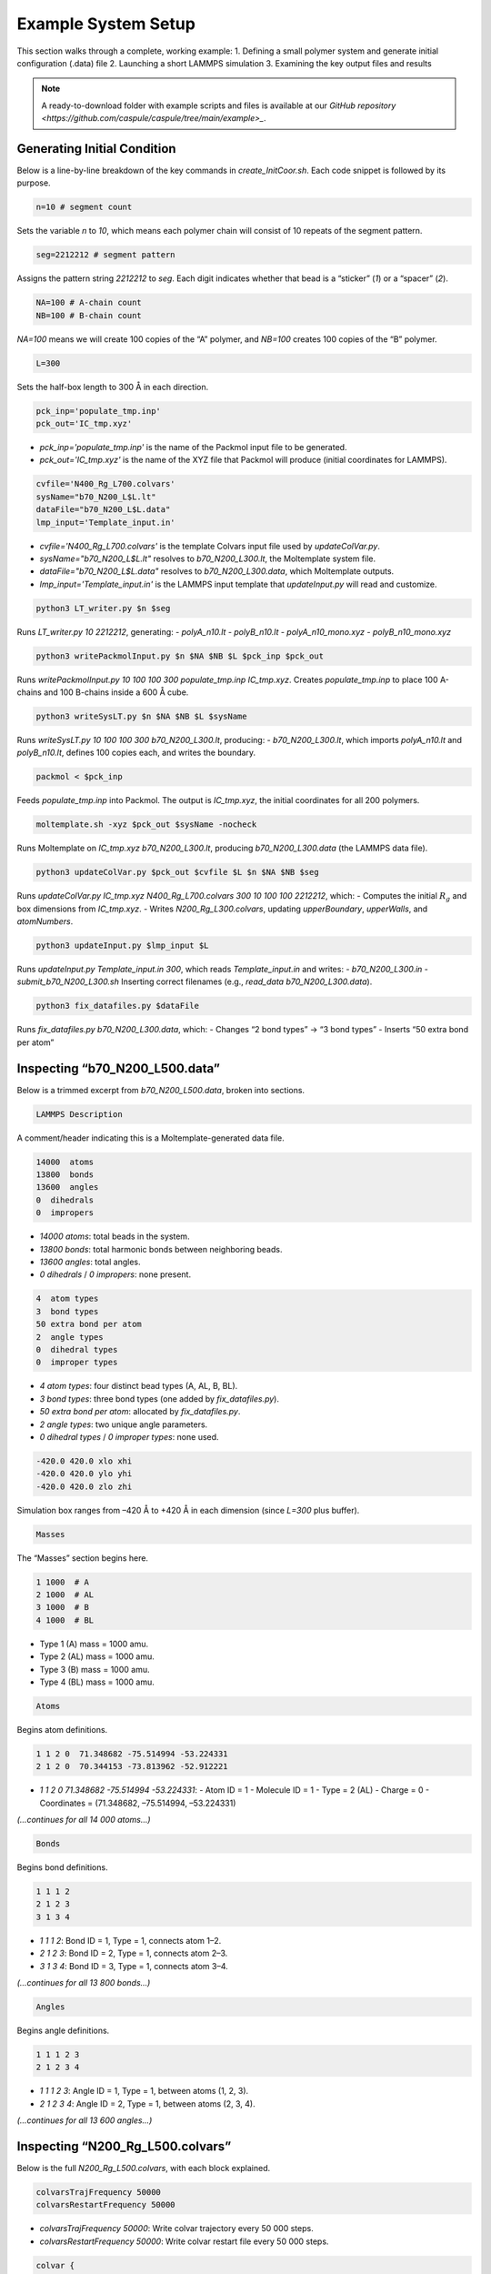 Example System Setup
====================

This section walks through a complete, working example:
1. Defining a small polymer system and generate initial configuration (.data) file
2. Launching a short LAMMPS simulation
3. Examining the key output files and results

.. note::

   A ready-to-download folder with example scripts and files is available at our `GitHub repository <https://github.com/caspule/caspule/tree/main/example>_`.

Generating Initial Condition
-----------------------------------------------------

Below is a line-by-line breakdown of the key commands in `create_InitCoor.sh`. Each code snippet is followed by its purpose.

.. code-block:: bash

    n=10 # segment count

Sets the variable `n` to `10`, which means each polymer chain will consist of 10 repeats of the segment pattern.

.. code-block:: bash

    seg=2212212 # segment pattern

Assigns the pattern string `2212212` to `seg`. Each digit indicates whether that bead is a “sticker” (`1`) or a “spacer” (`2`).

.. code-block:: bash

    NA=100 # A-chain count
    NB=100 # B-chain count

`NA=100` means we will create 100 copies of the “A” polymer, and `NB=100` creates 100 copies of the “B” polymer.

.. code-block:: bash

    L=300

Sets the half-box length to 300 Å in each direction.

.. code-block:: bash

    pck_inp='populate_tmp.inp'
    pck_out='IC_tmp.xyz'

- `pck_inp='populate_tmp.inp'` is the name of the Packmol input file to be generated.
- `pck_out='IC_tmp.xyz'` is the name of the XYZ file that Packmol will produce (initial coordinates for LAMMPS).

.. code-block:: bash

    cvfile='N400_Rg_L700.colvars'
    sysName="b70_N200_L$L.lt"
    dataFile="b70_N200_L$L.data"
    lmp_input='Template_input.in'

- `cvfile='N400_Rg_L700.colvars'` is the template Colvars input file used by `updateColVar.py`.
- `sysName="b70_N200_L$L.lt"` resolves to `b70_N200_L300.lt`, the Moltemplate system file.
- `dataFile="b70_N200_L$L.data"` resolves to `b70_N200_L300.data`, which Moltemplate outputs.
- `lmp_input='Template_input.in'` is the LAMMPS input template that `updateInput.py` will read and customize.

.. code-block:: bash

    python3 LT_writer.py $n $seg

Runs `LT_writer.py 10 2212212`, generating:
- `polyA_n10.lt`
- `polyB_n10.lt`
- `polyA_n10_mono.xyz`
- `polyB_n10_mono.xyz`

.. code-block:: bash

    python3 writePackmolInput.py $n $NA $NB $L $pck_inp $pck_out

Runs `writePackmolInput.py 10 100 100 300 populate_tmp.inp IC_tmp.xyz`. Creates `populate_tmp.inp` to place 100 A-chains and 100 B-chains inside a 600 Å cube.

.. code-block:: bash

    python3 writeSysLT.py $n $NA $NB $L $sysName

Runs `writeSysLT.py 10 100 100 300 b70_N200_L300.lt`, producing:
- `b70_N200_L300.lt`, which imports `polyA_n10.lt` and `polyB_n10.lt`, defines 100 copies each, and writes the boundary.

.. code-block:: bash

    packmol < $pck_inp

Feeds `populate_tmp.inp` into Packmol. The output is `IC_tmp.xyz`, the initial coordinates for all 200 polymers.

.. code-block:: bash

    moltemplate.sh -xyz $pck_out $sysName -nocheck

Runs Moltemplate on `IC_tmp.xyz b70_N200_L300.lt`, producing `b70_N200_L300.data` (the LAMMPS data file).

.. code-block:: bash

    python3 updateColVar.py $pck_out $cvfile $L $n $NA $NB $seg

Runs `updateColVar.py IC_tmp.xyz N400_Rg_L700.colvars 300 10 100 100 2212212`, which:
- Computes the initial :math:`R_{g}` and box dimensions from `IC_tmp.xyz`.
- Writes `N200_Rg_L300.colvars`, updating `upperBoundary`, `upperWalls`, and `atomNumbers`.

.. code-block:: bash

    python3 updateInput.py $lmp_input $L

Runs `updateInput.py Template_input.in 300`, which reads `Template_input.in` and writes:
- `b70_N200_L300.in`
- `submit_b70_N200_L300.sh`
Inserting correct filenames (e.g., `read_data b70_N200_L300.data`).

.. code-block:: bash

    python3 fix_datafiles.py $dataFile

Runs `fix_datafiles.py b70_N200_L300.data`, which:
- Changes “2 bond types” → “3 bond types”
- Inserts “50 extra bond per atom”

Inspecting “b70_N200_L500.data”
------------------------------

Below is a trimmed excerpt from `b70_N200_L500.data`, broken into sections.

.. code-block:: text

    LAMMPS Description

A comment/header indicating this is a Moltemplate-generated data file.

.. code-block:: text

    14000  atoms
    13800  bonds
    13600  angles
    0  dihedrals
    0  impropers

- `14000 atoms`: total beads in the system.
- `13800 bonds`: total harmonic bonds between neighboring beads.
- `13600 angles`: total angles.
- `0 dihedrals` / `0 impropers`: none present.

.. code-block:: text

    4  atom types
    3  bond types
    50 extra bond per atom
    2  angle types
    0  dihedral types
    0  improper types

- `4 atom types`: four distinct bead types (A, AL, B, BL).
- `3 bond types`: three bond types (one added by `fix_datafiles.py`).
- `50 extra bond per atom`: allocated by `fix_datafiles.py`.
- `2 angle types`: two unique angle parameters.
- `0 dihedral types` / `0 improper types`: none used.

.. code-block:: text

    -420.0 420.0 xlo xhi
    -420.0 420.0 ylo yhi
    -420.0 420.0 zlo zhi

Simulation box ranges from –420 Å to +420 Å in each dimension (since `L=300` plus buffer).

.. code-block:: text

    Masses

The “Masses” section begins here.

.. code-block:: text

    1 1000  # A
    2 1000  # AL
    3 1000  # B
    4 1000  # BL

- Type 1 (A) mass = 1000 amu.
- Type 2 (AL) mass = 1000 amu.
- Type 3 (B) mass = 1000 amu.
- Type 4 (BL) mass = 1000 amu.

.. code-block:: text

    Atoms

Begins atom definitions.

.. code-block:: text

    1 1 2 0  71.348682 -75.514994 -53.224331
    2 1 2 0  70.344153 -73.813962 -52.912221

- `1 1 2 0 71.348682 -75.514994 -53.224331`:
  - Atom ID = 1
  - Molecule ID = 1
  - Type = 2 (AL)
  - Charge = 0
  - Coordinates = (71.348682, –75.514994, –53.224331)

*(…continues for all 14 000 atoms…)*

.. code-block:: text

    Bonds

Begins bond definitions.

.. code-block:: text

    1 1 1 2
    2 1 2 3
    3 1 3 4

- `1 1 1 2`: Bond ID = 1, Type = 1, connects atom 1–2.
- `2 1 2 3`: Bond ID = 2, Type = 1, connects atom 2–3.
- `3 1 3 4`: Bond ID = 3, Type = 1, connects atom 3–4.

*(…continues for all 13 800 bonds…)*

.. code-block:: text

    Angles

Begins angle definitions.

.. code-block:: text

    1 1 1 2 3
    2 1 2 3 4

- `1 1 1 2 3`: Angle ID = 1, Type = 1, between atoms (1, 2, 3).
- `2 1 2 3 4`: Angle ID = 2, Type = 1, between atoms (2, 3, 4).

*(…continues for all 13 600 angles…)*

Inspecting “N200_Rg_L500.colvars”
--------------------------------

Below is the full `N200_Rg_L500.colvars`, with each block explained.

.. code-block:: text

    colvarsTrajFrequency 50000
    colvarsRestartFrequency 50000

- `colvarsTrajFrequency 50000`: Write colvar trajectory every 50 000 steps.
- `colvarsRestartFrequency 50000`: Write colvar restart file every 50 000 steps.

.. code-block:: text

    colvar {
       name Rg1

Starts a colvar block named `Rg1`.

.. code-block:: text

       lowerBoundary 0.0
       upperBoundary 280

- `lowerBoundary 0.0`: Minimum :math:`R_{g}` value.
- `upperBoundary 280`: Maximum :math:`R_{g}` value.

.. code-block:: text

       gyration {
          atoms {
             atomNumbers {
                36 71 106 141 176 211 246 281 316 351 386 421 456 491
                526 561 596 631 666 701 736 771 806 841 876 911 946 981
                1016 1051 1086 1121 1156 1191 1226 1261 1296 1331 1366
                1401 1436 1471 1506 1541 1576 1611 1646 1681 1716 1751
                1786 1821 1856 1891 1926 1961 1996 2031 2066 2101 2136
                2171 2206 2241 2276 2311 2346 2381 2416 2451 2486 2521
                2556 2591 2626 2661 2696 2731 2766 2801 2836 2871 2906
                2941 2976 3011 3046 3081 3116 3151 3186 3221 3256 3291
                3326 3361 3396 3431 3466 3501 3536 3571 3606 3641 3676
                3711 3746 3781 3816 3851 3886 3921 3956 3991 4026 4061
                4096 4131 4166 4201 4236 4271 4306 4341 4376 4411 4446
                4481 4516 4551 4586 4621 4656 4691 4726 4761 4796 4831
                4866 4901 4936 4971 5006 5041 5076 5111 5146 5181 5216
                5251 5286 5321 5356 5391 5426 5461 5496 5531 5566 5601
                5636 5671 5706 5741 5776 5811 5846 5881 5916 5951 5986
                6021 6056 6091 6126 6161 6196 6231 6266 6301 6336 6371
                6406 6441 6476 6511 6546 6581 6616 6651 6686 6721 6756
                6791 6826 6861 6896 6931 6966 7001 7036 7071 7106 7141
                7176 7211 7246 7281 7316 7351 7386 7421 7456 7491 7526
                7561 7596 7631 7666 7701 7736 7771 7806 7841 7876 7911
                7946 7981 8016 8051 8086 8121 8156 8191 8226 8261 8296
                8331 8366 8401 8436 8471 8506 8541 8576 8611 8646 8681
                8716 8751 8786 8821 8856 8891 8926 8961 8996 9031 9066
                9101 9136 9171 9206 9241 9276 9311 9346 9381 9416 9451
                9486 9521 9556 9591 9626 9661 9696 9731 9766 9801 9836
                9871 9906 9941 9976 10011 10046 10081 10116 10151 10186
                10221 10256 10291 10326 10361 10396 10431 10466 10501
                10536 10571 10606 10641 10676 10711 10746 10781 10816
                10851 10886 10921 10956 10991 11026 11061 11096 11131
                11166 11201 11236 11271 11306 11341 11376 11411 11446
                11481 11516 11551 11586 11621 11656 11691 11726 11761
                11796 11831 11866 11901 11936 11971 12006 12041 12076
                12111 12146 12181 12216 12251 12286 12321 12356 12391
                12426 12461 12496 12531 12566 12601 12636 12671 12706
                12741 12776 12811 12846 12881 12916 12951 12986 13021
                13056 13091 13126 13161 13196 13231 13266 13301 13336
                13371 13406 13441 13476 13511 13546 13616 13651 13686
                13721 13756 13791 13826 13861 13896 13931 13966
             }
          }
       }

Lists all atom indices which will experience metadynamic bias.

.. code-block:: text

    metadynamics {
       name meta-radgy
       colvars Rg1
       hillWeight 0.2
       newHillFrequency 500
       dumpFreeEnergyFile yes
       writeHillsTrajectory on
       hillwidth 1.0
       wellTempered on
       biasTemperature 310
    }

- `metadynamics {`: Begins a metadynamics block.
- `name meta-radgy`: Names the bias “meta-radgy.”
- `colvars Rg1`: Applies metadynamics on `Rg1`.
- `hillWeight 0.2`: Gaussian hill height = 0.2 kcal/mol.
- `newHillFrequency 500`: New hill every 500 steps.
- `dumpFreeEnergyFile yes`: Write free‐energy profile.
- `writeHillsTrajectory on`: Save hill history.
- `hillwidth 1.0`: Gaussian width = 1 Å.
- `wellTempered on`: Enable well-tempered MD.
- `biasTemperature 310`: Bias temperature = 310 K.

.. code-block:: text

    harmonicWalls {
       name wall_Rg
       colvars Rg1
       upperWalls 275
       upperWallConstant 20.0
    }

- `harmonicWalls {`: Begins a harmonic-walls block.
- `name wall_Rg`: Names this constraint “wall_Rg.”
- `colvars Rg1`: Applies the wall to colvar `Rg1`.
- `upperWalls 275`: Place a hard wall at :math:`R_{g}` = 275 Å.
- `upperWallConstant 20.0`: Wall force constant = 20 kcal/mol/Å².

Inspecting “b70_N200_L500.in”
-----------------------------

Below is the LAMMPS input file, split into logical blocks with explanations.

.. code-block:: text

    variable T equal 310

Defines LAMMPS variable `T` (temperature) = 310 K.

.. code-block:: text

    variable seed equal 14327

Sets the random seed for Langevin dynamics and bond creation = 14327.

.. code-block:: text

    variable fName string b70_N200_L300

Defines `fName` = “b70_N200_L300”, used to name log, data, and output files.

.. code-block:: text

    log ${fName}.log

Directs LAMMPS console output into `b70_N200_L300.log`.

.. code-block:: text

    units           real
    boundary p p p
    atom_style      full

- `units real`: Use real-units (Å, fs, kcal/mol).
- `boundary p p p`: Periodic boundary in x, y, z.
- `atom_style full`: Each atom has charge, bonds, angles, etc.

.. code-block:: text

    neighbor 1.9 bin
    neigh_modify every 1 delay 1 check yes

- `neighbor 1.9 bin`: Build neighbor list with 1.9 Å skin, bin‐sorting.
- `neigh_modify every 1 delay 1 check yes`: Update neighbor list every step, no delay.

.. code-block:: text

    read_data b70_N200_L300.data extra/special/per/atom 50

Reads the data file `b70_N200_L300.data`, allowing 50 special bond tags per atom.

.. code-block:: text

    angle_style  cosine
    angle_coeff   *  2  # K (energy unit)

- `angle_style cosine`: Use a cosine-based angle potential.
- `angle_coeff * 2`: Force constant K = 2 for all angle types.

.. code-block:: text

    bond_style   hybrid harmonic harmonic/shift/cut
    bond_coeff   1   harmonic 3   10
    bond_coeff   2   harmonic 3   10
    bond_coeff   3   harmonic/shift/cut 6   11.22   12.72

- `bond_style hybrid harmonic harmonic/shift/cut`: Use hybrid bond potentials.
- `bond_coeff 1 harmonic 3 10`: Type 1 bonds: K = 3, length = 10 Å.
- `bond_coeff 2 harmonic 3 10`: Type 2 bonds: K = 3, length = 10 Å.
- `bond_coeff 3 harmonic/shift/cut 6 11.22 12.72`: Type 3 (sticker-sticker)bonds: K = 6, eq = 11.22 Å, cutoff = 12.72 Å.
)
.. code-block:: text

    pair_style lj/cut 25
    pair_coeff * * 0.3 10 25

- `pair_style lj/cut 25`: Lennard-Jones with 25 Å cutoff.
- `pair_coeff * * 0.3 10 25`: For all pairs, ε = 0.3 kcal/mol, σ = 10 Å, cutoff = 25 Å.

.. code-block:: text

    special_bonds lj 0 1 1 angle yes

Skip LJ for directly bonded 1‑2 pairs while retaining full LJ on 1‑3 pairs that form angles/dihedrals and on all 1‑4 neighbors.

.. code-block:: text

    minimize 1.0e-4 1.0e-6 100000 100000 # force_tol, energy_tol, maxiter, maxeval

- Minimize with:
  - Force tol = 1×10⁻⁴ kcal/mol·Å
  - Energy tol = 1×10⁻⁶ kcal/mol
  - Max iterations = 100 000
  - Max energy evaluations = 100 000

.. code-block:: text

    # further equilibrate the system before bond formation takes place
    fix fxlan all langevin $T $T 500 ${seed}
    fix fxnve all nve
    timestep 0.1
    run 10000

- `fix fxlan all langevin $T $T 500 ${seed}`: Langevin thermostat at 310 K, damping = 500 fs, seed = 14327.
- `fix fxnve all nve`: NVE integration combined with Langevin.
- `timestep 0.1`: 0.1 fs timestep.
- `run 10000`: Run 10 000 steps to equilibrate.

.. code-block:: text

    unfix fxlan
    unfix fxnve
    reset_timestep 0

- `unfix fxlan` / `unfix fxnve`: Remove previous fixes.
- `reset_timestep 0`: Reset the step counter to 0.

.. code-block:: text

    variable t equal step
    variable steps equal 400000000
    variable dt_thermo equal 1000000
    variable dt_movie equal 10000000
    variable dt_restart equal 40000000

- `variable t equal step`: Convenience variable for the current timestep.
- `variable steps equal 400000000`: Production run length = 400 million steps.
- `variable dt_thermo equal 1000000`: Thermo output every 1 000 000 steps.
- `variable dt_movie equal 10000000`: Dump trajectory every 10 000 000 steps.
- `variable dt_restart equal 40000000`: Write intermediate restart every 40 000 000 steps.

.. code-block:: text

    group rxnSites type 1 3
    fix CV_Rg all colvars N200_Rg_L300.colvars output ${fName}

- `group rxnSites type 1 3`: Define group “rxnSites” containing atom types 1 & 3 (stickers).
- `fix CV_Rg all colvars N200_Rg_L300.colvars output ${fName}`: Attach Colvars using `N200_Rg_L300.colvars`, writing output prefixed by `b70_N200_L300`.

.. code-block:: text

    fix bondc rxnSites bond/create/random 20 1 3 12.72 3 prob 1 ${seed}

Every 20 steps, attempt to form a type 3 bond between atoms of type 1 & 3 if separation ≤ 12.72 Å, with probability 1, seed = 14327.

.. code-block:: text

    fix bondbr rxnSites bond/break 20 3 12.72 prob 1 ${seed}

Every 20 steps, attempt to break existing type 3 bonds if length > 12.72 Å, with probability 1.

.. code-block:: text

    variable frmbnd equal f_bondc[2]
    variable brkbnd equal f_bondbr[2]
    fix saveBond all print ${dt_thermo} "$t ${frmbnd} ${brkbnd}" file BondData_${fName}.dat screen no

- `variable frmbnd equal f_bondc[2]`: Number of bonds formed so far.
- `variable brkbnd equal f_bondbr[2]`: Number of bonds broken so far.
- `fix saveBond all print ${dt_thermo} "$t ${frmbnd} ${brkbnd}" file BondData_b70_N200_L300.dat screen no`: Write `<step> <formed> <broken>` every 1 000 000 steps.

.. code-block:: text

    thermo_style    custom step epair pe ke ebond eangle temp bonds
    thermo          ${dt_thermo}
    fix saveThermo all print ${dt_thermo} "$t $(temp) $(ke) $(pe) $(epair) $(ebond) $(eangle) $(bonds)" file Thermo_${fName}.dat title "# Steps Temp KinEng PotEng Epair Ebond Eangle Bonds" screen no

- `thermo_style custom ...`: Select which quantities to print in thermo output.
- `thermo ${dt_thermo}`: Print thermo every 1 000 000 steps.
- `fix saveThermo ...`: Write the same set (`step temp ke pe epair ebond eangle bonds`) to `Thermo_b70_N200_L300.dat`.

.. code-block:: text

    ############################ Langevin Dynamics ###############################
    fix fxlan all langevin $T $T 500 ${seed}
    fix fxnve all nve

Reapply Langevin + NVE for the production run after resetting the timestep.

.. code-block:: text

    comm_style      tiled
    fix fxbal all balance 1000 1.1 rcb

- `comm_style tiled`: Use tiled communication for parallel performance.
- `fix fxbal all balance 1000 1.1 rcb`: Every 1000 steps, rebalance domains using recursive coordinate bisection.

.. code-block:: text

    timestep 30

Switch to a 30 fs timestep for production dynamics.

.. code-block:: text

    dump coor all custom ${dt_movie} traj_${fName}.dump id type mol mass x y z xu yu zu

Every 10 000 000 steps, write atom coordinates (ID, type, molecule ID, mass, x y z, xu yu zu) to `traj_b70_N200_L300.dump`.

.. code-block:: text

    run ${steps}
    write_restart final_state_${fName}.restart

- `run ${steps}`: Execute the production run for 400 000 000 steps.
- `write_restart final_state_b70_N200_L300.restart`: At the end, write the final restart file.

